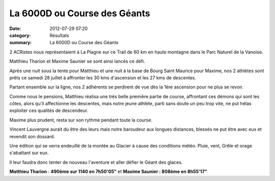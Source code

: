 La 6000D ou Course des Géants
=============================

:date: 2012-07-29 07:20
:category: Résultats
:summary: La 6000D ou Course des Géants

2 ACRistes nous représentaient à La Plagne sur ce Trail de 60 km en haute montagne dans le Parc Naturel de la Vanoise.


Matthieu Tharion et Maxime Saunier se sont ainsi lancés ce défi.


Après une nuit sous la tente pour Matthieu et une nuit à la base de Bourg Saint Maurice pour Maxime, nos 2 athlètes sont prêts ce samedi 28 juillet à affronter les 30 kms d'ascension et les 27 kms de descentes.


Partant ensemble sur la ligne, nos 2 adhérents se perdirent de vue dès la 1ère ascension pour ne plus se revoir.


Comme nous le pensions, Matthieu réalisa une très belle première partie de course, affrontant ces démons qui sont les côtes, alors qu'il affectionne les descentes, mais notre jeune athlète, parti sans doute un peu trop vite, ne put hélas exploiter ces qualités de descendeur.


Maxime plus prudent, resta sur son rythme pendant toute la course.


Vincent Lauvergne aurait du être des leurs mais notre baroudeur aux longues distances, blessés ne put être avec eux et revendit son dossard.


Une édition qui se verra endeuillé de la montée au Glacier à cause des conditions météo. Pluie, vent, Grêle et orage s'abattant sur eux.


Il leur faudra donc tenter de nouveau l'aventure et aller défier le Géant des glaces.


**Matthieu Tharion**  : **490ème sur 1140 en 7h50'05"**  et **Maxime Saunier : 808ème en 8h55'17"**
